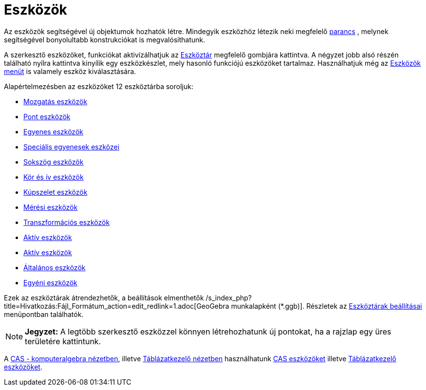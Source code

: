 = Eszközök
:page-en: Tools
ifdef::env-github[:imagesdir: /hu/modules/ROOT/assets/images]

Az eszközök segítségével új objektumok hozhatók létre. Mindegyik eszközhöz létezik neki megfelelő
xref:/Parancsok.adoc[parancs] , melynek segítségével bonyolultabb konstrukciókat is megvalósíthatunk.

A szerkesztő eszközöket, funkciókat aktivízálhatjuk az xref:/Eszköztár.adoc[Eszköztár] megfelelő gombjára kattintva. A
négyzet jobb alsó részén található nyílra kattintva kinyílik egy eszközkészlet, mely hasonló funkciójú eszközöket
tartalmaz. Használhatjuk még az xref:/Eszközök_menü.adoc[Eszközök menüt] is valamely eszköz kiválasztására.

Alapértelmezésben az eszközöket 12 eszköztárba soroljuk:

* xref:/tools/Mozgatás_eszközök.adoc[Mozgatás eszközök]
* xref:/tools/Pont_eszközök.adoc[Pont eszközök]
* xref:/tools/Egyenes_eszközök.adoc[Egyenes eszközök]
* xref:/Speciális_egyenesek_eszközei.adoc[Speciális egyenesek eszközei]
* xref:/tools/Sokszög_eszközök.adoc[Sokszög eszközök]
* xref:/tools/Kör_és_ív_eszközök.adoc[Kör és ív eszközök]
* xref:/tools/Kúpszelet_eszközök.adoc[Kúpszelet eszközök]
* xref:/tools/Mérési_eszközök.adoc[Mérési eszközök]
* xref:/tools/Transzformációs_eszközök.adoc[Transzformációs eszközök]
* xref:/tools/Aktív_eszközök.adoc[Aktív eszközök]
* xref:/tools/Aktív_eszközök.adoc[Aktív eszközök]
* xref:/tools/Általános_eszközök.adoc[Általános eszközök]
* xref:/tools/Egyéni_eszközök.adoc[Egyéni eszközök]

Ezek az eszköztárak átrendezhetők, a beállítások elmenthetők
/s_index_php?title=Hivatkozás:Fájl_Formátum_action=edit_redlink=1.adoc[GeoGebra munkalapként (*.ggb)]. Részletek az
xref:/Eszköztár.adoc[Eszköztárak beállításai] menüpontban találhatók.

[NOTE]
====

*Jegyzet:* A legtöbb szerkesztő eszközzel könnyen létrehozhatunk új pontokat, ha a rajzlap egy üres területére
kattintunk.

====

A xref:/CAS_nézet.adoc[CAS - komputeralgebra nézetben], illetve xref:/Táblázatkezelő_nézet.adoc[Táblázatkezelő nézetben]
használhatunk xref:/tools/CAS_eszközök.adoc[CAS eszközöket] illetve
xref:/tools/Táblázatkezelő_eszközök.adoc[Táblázatkezelő eszközöket].
